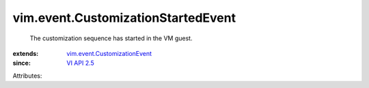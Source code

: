 .. _VI API 2.5: ../../vim/version.rst#vimversionversion2

.. _vim.event.CustomizationEvent: ../../vim/event/CustomizationEvent.rst


vim.event.CustomizationStartedEvent
===================================
  The customization sequence has started in the VM guest.
:extends: vim.event.CustomizationEvent_
:since: `VI API 2.5`_

Attributes:
